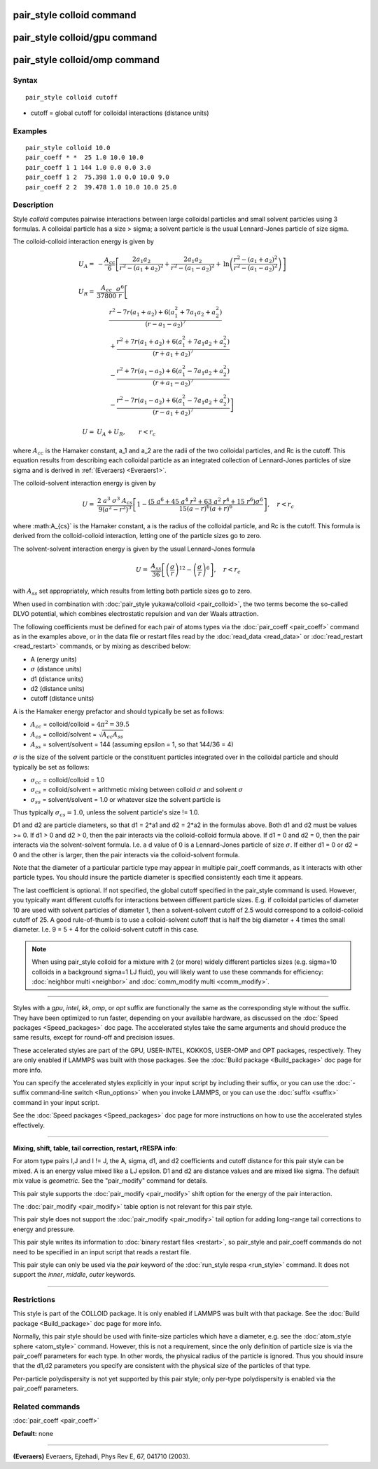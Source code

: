 .. index:: pair\_style colloid

pair\_style colloid command
===========================

pair\_style colloid/gpu command
===============================

pair\_style colloid/omp command
===============================

Syntax
""""""


.. parsed-literal::

   pair_style colloid cutoff

* cutoff = global cutoff for colloidal interactions (distance units)

Examples
""""""""


.. parsed-literal::

   pair_style colloid 10.0
   pair_coeff \* \*  25 1.0 10.0 10.0
   pair_coeff 1 1 144 1.0 0.0 0.0 3.0
   pair_coeff 1 2  75.398 1.0 0.0 10.0 9.0
   pair_coeff 2 2  39.478 1.0 10.0 10.0 25.0

Description
"""""""""""

Style *colloid* computes pairwise interactions between large colloidal
particles and small solvent particles using 3 formulas.  A colloidal
particle has a size > sigma; a solvent particle is the usual
Lennard-Jones particle of size sigma.

The colloid-colloid interaction energy is given by

.. math::

   U_A = & - \frac{A_{cc}}{6} \left[
   \frac{2 a_1 a_2}{r^2-\left(a_1+a_2\right)^2}
   + \frac{2 a_1 a_2}{r^2 - \left(a_1 - a_2\right)^2}
     + \mathrm{ln}
       \left( 
  \frac{r^2-\left(a_1+a_2\right)^2}{r^2-\left(a_1-a_2\right)^2}
   \right)
  \right] \\
    & \\
    U_R = & \frac{A_{cc}}{37800}  \frac{\sigma^6}{r}
    \left[ \frac{}{} \right. \\
   &\qquad              \frac{r^2-7r\left(a_1+a_2\right)+6\left(a_1^2+7a_1a_2+a_2^2\right)}
  {\left(r-a_1-a_2\right)^7} \\
   &\qquad              +\frac{r^2+7r\left(a_1+a_2\right)+6\left(a_1^2+7a_1a_2+a_2^2\right)}
  {\left(r+a_1+a_2\right)^7}  \\
  &\qquad               -\frac{r^2+7r\left(a_1-a_2\right)+6\left(a_1^2-7a_1a_2+a_2^2\right)}
  {\left(r+a_1-a_2\right)^7} \\
  &\qquad       \left.  -\frac{r^2-7r\left(a_1-a_2\right)+6\left(a_1^2-7a_1a_2+a_2^2\right)}
  {\left(r-a_1+a_2\right)^7}
  \right]  \\
  & \\
  U = & U_A + U_R, \qquad r < r_c

where :math:`A_{cc}` is the Hamaker constant, a\_1 and a\_2 are the
radii of the two colloidal particles, and Rc is the cutoff.  This
equation results from describing each colloidal particle as an
integrated collection of Lennard-Jones particles of size sigma and is
derived in :ref:`(Everaers) <Everaers1>`.

The colloid-solvent interaction energy is given by

.. math::

   U = & \frac{2 ~ a^3 ~ \sigma^3 ~ A_{cs}}{9 \left( a^2 - r^2 \right)^3} 
   \left[ 1 - \frac{\left(5 ~ a^6+45~a^4~r^2+63~a^2~r^4+15~r^6\right) \sigma^6}
   {15 \left(a-r\right)^6 \left( a+r \right)^6} \right], \quad r < r_c 

where :math:A_{cs}` is the Hamaker constant, a is the radius of the colloidal
particle, and Rc is the cutoff.  This formula is derived from the
colloid-colloid interaction, letting one of the particle sizes go to
zero.

The solvent-solvent interaction energy is given by the usual
Lennard-Jones formula

.. math::

   U = & \frac{A_{ss}}{36} \left[ \left( \frac{\sigma}{r}
        \right)^{12} - \left( \frac{ \sigma}{r} \right)^6 \right], \quad
        r < r_c

with :math:`A_{ss}` set appropriately, which results from letting both
particle sizes go to zero.

When used in combination with :doc:`pair_style yukawa/colloid <pair_colloid>`, the two terms become the so-called
DLVO potential, which combines electrostatic repulsion and van der
Waals attraction.

The following coefficients must be defined for each pair of atoms
types via the :doc:`pair_coeff <pair_coeff>` command as in the examples
above, or in the data file or restart files read by the
:doc:`read_data <read_data>` or :doc:`read_restart <read_restart>`
commands, or by mixing as described below:

* A (energy units)
* :math:`\sigma` (distance units)
* d1 (distance units)
* d2 (distance units)
* cutoff (distance units)

A is the Hamaker energy prefactor and should typically be set as
follows:

* :math:`A_{cc}` = colloid/colloid = :math:`4 \pi^2 = 39.5`
* :math:`A_{cs}` = colloid/solvent = :math:`\sqrt{A_{cc} A_{ss}}`
* :math:`A_{ss}` = solvent/solvent = 144 (assuming epsilon = 1, so that 144/36 = 4)

:math:`\sigma` is the size of the solvent particle or the constituent
particles integrated over in the colloidal particle and should typically
be set as follows:

* :math:`\sigma_{cc}` = colloid/colloid = 1.0
* :math:`\sigma_{cs}` = colloid/solvent = arithmetic mixing between colloid :math:`\sigma` and solvent :math:`\sigma`
* :math:`\sigma_{ss}` = solvent/solvent = 1.0 or whatever size the solvent particle is

Thus typically :math:`\sigma_{cs} = 1.0`, unless the solvent particle's size !=
1.0.

D1 and d2 are particle diameters, so that d1 = 2\*a1 and d2 = 2\*a2 in
the formulas above.  Both d1 and d2 must be values >= 0.  If d1 > 0
and d2 > 0, then the pair interacts via the colloid-colloid formula
above.  If d1 = 0 and d2 = 0, then the pair interacts via the
solvent-solvent formula.  I.e. a d value of 0 is a Lennard-Jones
particle of size :math:`\sigma`.  If either d1 = 0 or d2 = 0 and the other is
larger, then the pair interacts via the colloid-solvent formula.

Note that the diameter of a particular particle type may appear in
multiple pair\_coeff commands, as it interacts with other particle
types.  You should insure the particle diameter is specified
consistently each time it appears.

The last coefficient is optional.  If not specified, the global cutoff
specified in the pair\_style command is used.  However, you typically
want different cutoffs for interactions between different particle
sizes.  E.g. if colloidal particles of diameter 10 are used with
solvent particles of diameter 1, then a solvent-solvent cutoff of 2.5
would correspond to a colloid-colloid cutoff of 25.  A good
rule-of-thumb is to use a colloid-solvent cutoff that is half the big
diameter + 4 times the small diameter.  I.e. 9 = 5 + 4 for the
colloid-solvent cutoff in this case.

.. note::

   When using pair\_style colloid for a mixture with 2 (or more)
   widely different particles sizes (e.g. sigma=10 colloids in a
   background sigma=1 LJ fluid), you will likely want to use these
   commands for efficiency: :doc:`neighbor multi <neighbor>` and
   :doc:`comm_modify multi <comm_modify>`.


----------


Styles with a *gpu*\ , *intel*\ , *kk*\ , *omp*\ , or *opt* suffix are
functionally the same as the corresponding style without the suffix.
They have been optimized to run faster, depending on your available
hardware, as discussed on the :doc:`Speed packages <Speed_packages>` doc
page.  The accelerated styles take the same arguments and should
produce the same results, except for round-off and precision issues.

These accelerated styles are part of the GPU, USER-INTEL, KOKKOS,
USER-OMP and OPT packages, respectively.  They are only enabled if
LAMMPS was built with those packages.  See the :doc:`Build package <Build_package>` doc page for more info.

You can specify the accelerated styles explicitly in your input script
by including their suffix, or you can use the :doc:`-suffix command-line switch <Run_options>` when you invoke LAMMPS, or you can use the
:doc:`suffix <suffix>` command in your input script.

See the :doc:`Speed packages <Speed_packages>` doc page for more
instructions on how to use the accelerated styles effectively.


----------


**Mixing, shift, table, tail correction, restart, rRESPA info**\ :

For atom type pairs I,J and I != J, the A, sigma, d1, and d2
coefficients and cutoff distance for this pair style can be mixed.  A
is an energy value mixed like a LJ epsilon.  D1 and d2 are distance
values and are mixed like sigma.  The default mix value is
*geometric*\ .  See the "pair\_modify" command for details.

This pair style supports the :doc:`pair_modify <pair_modify>` shift
option for the energy of the pair interaction.

The :doc:`pair_modify <pair_modify>` table option is not relevant
for this pair style.

This pair style does not support the :doc:`pair_modify <pair_modify>`
tail option for adding long-range tail corrections to energy and
pressure.

This pair style writes its information to :doc:`binary restart files <restart>`, so pair\_style and pair\_coeff commands do not need
to be specified in an input script that reads a restart file.

This pair style can only be used via the *pair* keyword of the
:doc:`run_style respa <run_style>` command.  It does not support the
*inner*\ , *middle*\ , *outer* keywords.


----------


Restrictions
""""""""""""


This style is part of the COLLOID package.  It is only enabled if
LAMMPS was built with that package.  See the :doc:`Build package <Build_package>` doc page for more info.

Normally, this pair style should be used with finite-size particles
which have a diameter, e.g. see the :doc:`atom_style sphere <atom_style>` command.  However, this is not a requirement,
since the only definition of particle size is via the pair\_coeff
parameters for each type.  In other words, the physical radius of the
particle is ignored.  Thus you should insure that the d1,d2 parameters
you specify are consistent with the physical size of the particles of
that type.

Per-particle polydispersity is not yet supported by this pair style;
only per-type polydispersity is enabled via the pair\_coeff parameters.

Related commands
""""""""""""""""

:doc:`pair_coeff <pair_coeff>`

**Default:** none


----------


.. _Everaers1:



**(Everaers)** Everaers, Ejtehadi, Phys Rev E, 67, 041710 (2003).
